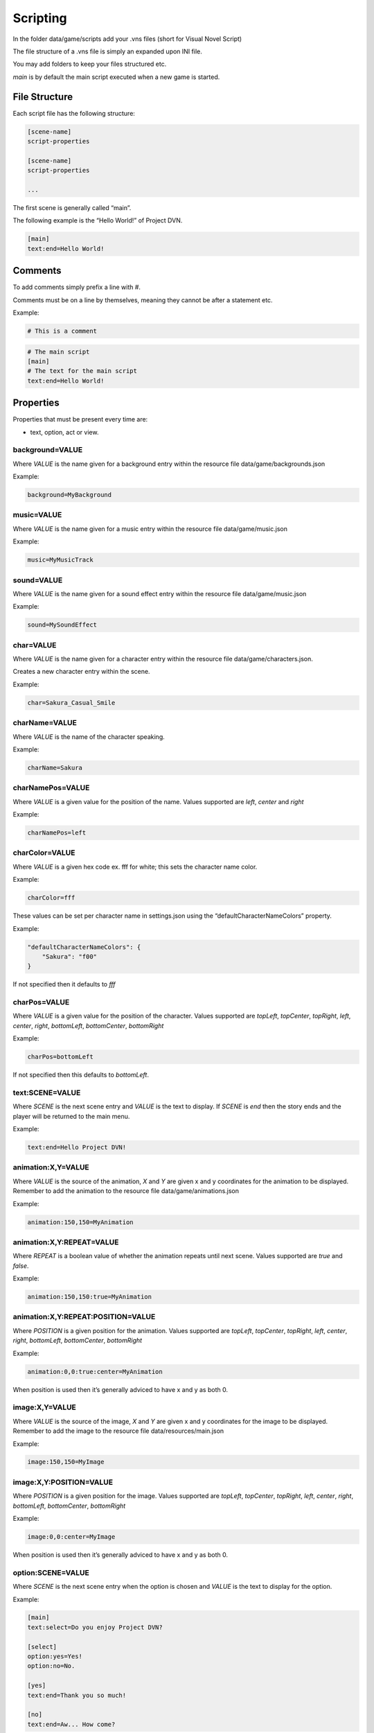 Scripting
=========

In the folder data/game/scripts add your .vns files (short for Visual
Novel Script)

The file structure of a .vns file is simply an expanded upon INI file.

You may add folders to keep your files structured etc.

*main* is by default the main script executed when a new game is
started.

File Structure
--------------

Each script file has the following structure:

.. code:: ini

   [scene-name]
   script-properties

   [scene-name]
   script-properties

   ...

The first scene is generally called “main”.

The following example is the “Hello World!” of Project DVN.

.. code:: ini

   [main]
   text:end=Hello World!

Comments
--------

To add comments simply prefix a line with #.

Comments must be on a line by themselves, meaning they cannot be after a
statement etc.

Example:

.. code:: ini

   # This is a comment

.. code:: ini

   # The main script
   [main]
   # The text for the main script
   text:end=Hello World!

Properties
----------

Properties that must be present every time are:

-  text, option, act or view.

background=VALUE
~~~~~~~~~~~~~~~~

Where *VALUE* is the name given for a background entry within the
resource file data/game/backgrounds.json

Example:

.. code:: ini

   background=MyBackground

music=VALUE
~~~~~~~~~~~

Where *VALUE* is the name given for a music entry within the resource
file data/game/music.json

Example:

.. code:: ini

   music=MyMusicTrack

sound=VALUE
~~~~~~~~~~~

Where *VALUE* is the name given for a sound effect entry within the
resource file data/game/music.json

Example:

.. code:: ini

   sound=MySoundEffect

char=VALUE
~~~~~~~~~~

Where *VALUE* is the name given for a character entry within the
resource file data/game/characters.json.

Creates a new character entry within the scene.

Example:

.. code:: ini

   char=Sakura_Casual_Smile

charName=VALUE
~~~~~~~~~~~~~~

Where *VALUE* is the name of the character speaking.

Example:

.. code:: ini

   charName=Sakura

charNamePos=VALUE
~~~~~~~~~~~~~~~~~

Where *VALUE* is a given value for the position of the name. Values
supported are *left*, *center* and *right*

Example:

.. code:: ini

   charNamePos=left

charColor=VALUE
~~~~~~~~~~~~~~~

Where *VALUE* is a given hex code ex. fff for white; this sets the
character name color.

Example:

.. code:: ini

   charColor=fff

These values can be set per character name in settings.json using the
“defaultCharacterNameColors” property.

Example:

.. code:: json

   "defaultCharacterNameColors": {
       "Sakura": "f00"
   }

If not specified then it defaults to *fff*

charPos=VALUE
~~~~~~~~~~~~~

Where *VALUE* is a given value for the position of the character. Values
supported are *topLeft*, *topCenter*, *topRight*, *left*, *center*,
*right*, *bottomLeft*, *bottomCenter*, *bottomRight*

Example:

.. code:: ini

   charPos=bottomLeft

If not specified then this defaults to *bottomLeft*.

text:SCENE=VALUE
~~~~~~~~~~~~~~~~

Where *SCENE* is the next scene entry and *VALUE* is the text to
display. If *SCENE* is *end* then the story ends and the player will be
returned to the main menu.

Example:

.. code:: ini

   text:end=Hello Project DVN!

animation:X,Y=VALUE
~~~~~~~~~~~~~~~~~~~

Where *VALUE* is the source of the animation, *X* and *Y* are given x
and y coordinates for the animation to be displayed. Remember to add the
animation to the resource file data/game/animations.json

Example:

.. code:: ini

   animation:150,150=MyAnimation

animation:X,Y:REPEAT=VALUE
~~~~~~~~~~~~~~~~~~~~~~~~~~

Where *REPEAT* is a boolean value of whether the animation repeats until
next scene. Values supported are *true* and *false*.

Example:

.. code:: ini

   animation:150,150:true=MyAnimation

animation:X,Y:REPEAT:POSITION=VALUE
~~~~~~~~~~~~~~~~~~~~~~~~~~~~~~~~~~~

Where *POSITION* is a given position for the animation. Values supported
are *topLeft*, *topCenter*, *topRight*, *left*, *center*, *right*,
*bottomLeft*, *bottomCenter*, *bottomRight*

Example:

.. code:: ini

   animation:0,0:true:center=MyAnimation

When position is used then it’s generally adviced to have x and y as
both 0.

image:X,Y=VALUE
~~~~~~~~~~~~~~~

Where *VALUE* is the source of the image, *X* and *Y* are given x and y
coordinates for the image to be displayed. Remember to add the image to
the resource file data/resources/main.json

Example:

.. code:: ini

   image:150,150=MyImage

image:X,Y:POSITION=VALUE
~~~~~~~~~~~~~~~~~~~~~~~~

Where *POSITION* is a given position for the image. Values supported are
*topLeft*, *topCenter*, *topRight*, *left*, *center*, *right*,
*bottomLeft*, *bottomCenter*, *bottomRight*

Example:

.. code:: ini

   image:0,0:center=MyImage

When position is used then it’s generally adviced to have x and y as
both 0.

option:SCENE=VALUE
~~~~~~~~~~~~~~~~~~

Where *SCENE* is the next scene entry when the option is chosen and
*VALUE* is the text to display for the option.

Example:

.. code:: ini

   [main]
   text:select=Do you enjoy Project DVN?

   [select]
   option:yes=Yes!
   option:no=No.

   [yes]
   text:end=Thank you so much!

   [no]
   text:end=Aw... How come?

act:SCENE:CONTINUE_TEXT=VALUE
~~~~~~~~~~~~~~~~~~~~~~~~~~~~~

Where *SCENE* is the next scene entry, *CONTINUE_TEXT* is the text of
the continue label, *VALUE* is the text of the act view.

Example:

.. code:: ini

   [main]
   act:start:Start Story=The Beginning

   [start]
   text:end=Welcome to my story!

label:FONT_SIZE:X,Y:COLOR=VALUE
~~~~~~~~~~~~~~~~~~~~~~~~~~~~~~~

Where *FONT_SIZE* is the size of the font, *X* is the x position, *Y* is
the y position, *COLOR* is the text color and *VALUE* is the text to
display.

Example:

.. code:: ini

   label:24:150,150:fff=This is some text on the screen!

view=VALUE
~~~~~~~~~~

Where *VALUE* is the name of the custom view to display.

Example:

.. code:: ini

   view=CustomView

hideDialogue
~~~~~~~~~~~~

Example:

.. code:: ini

   hideDialogue

hideButtons
~~~~~~~~~~~

Example:

.. code:: ini

   hideButtons
